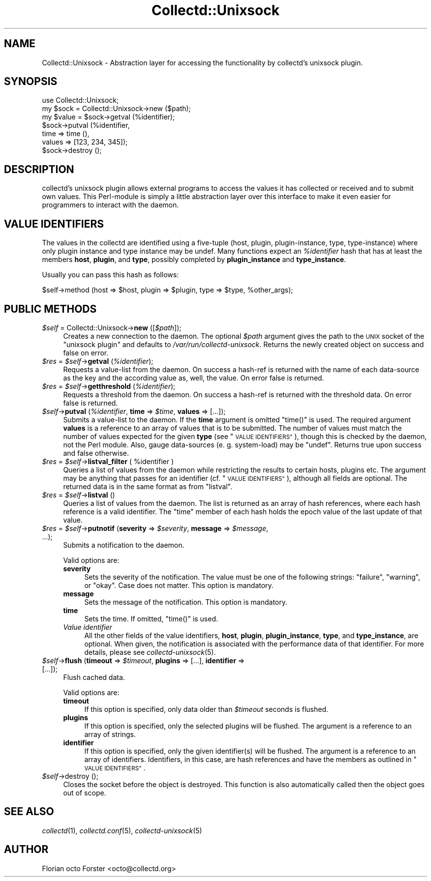 .\" Automatically generated by Pod::Man 2.27 (Pod::Simple 3.28)
.\"
.\" Standard preamble:
.\" ========================================================================
.de Sp \" Vertical space (when we can't use .PP)
.if t .sp .5v
.if n .sp
..
.de Vb \" Begin verbatim text
.ft CW
.nf
.ne \\$1
..
.de Ve \" End verbatim text
.ft R
.fi
..
.\" Set up some character translations and predefined strings.  \*(-- will
.\" give an unbreakable dash, \*(PI will give pi, \*(L" will give a left
.\" double quote, and \*(R" will give a right double quote.  \*(C+ will
.\" give a nicer C++.  Capital omega is used to do unbreakable dashes and
.\" therefore won't be available.  \*(C` and \*(C' expand to `' in nroff,
.\" nothing in troff, for use with C<>.
.tr \(*W-
.ds C+ C\v'-.1v'\h'-1p'\s-2+\h'-1p'+\s0\v'.1v'\h'-1p'
.ie n \{\
.    ds -- \(*W-
.    ds PI pi
.    if (\n(.H=4u)&(1m=24u) .ds -- \(*W\h'-12u'\(*W\h'-12u'-\" diablo 10 pitch
.    if (\n(.H=4u)&(1m=20u) .ds -- \(*W\h'-12u'\(*W\h'-8u'-\"  diablo 12 pitch
.    ds L" ""
.    ds R" ""
.    ds C` ""
.    ds C' ""
'br\}
.el\{\
.    ds -- \|\(em\|
.    ds PI \(*p
.    ds L" ``
.    ds R" ''
.    ds C`
.    ds C'
'br\}
.\"
.\" Escape single quotes in literal strings from groff's Unicode transform.
.ie \n(.g .ds Aq \(aq
.el       .ds Aq '
.\"
.\" If the F register is turned on, we'll generate index entries on stderr for
.\" titles (.TH), headers (.SH), subsections (.SS), items (.Ip), and index
.\" entries marked with X<> in POD.  Of course, you'll have to process the
.\" output yourself in some meaningful fashion.
.\"
.\" Avoid warning from groff about undefined register 'F'.
.de IX
..
.nr rF 0
.if \n(.g .if rF .nr rF 1
.if (\n(rF:(\n(.g==0)) \{
.    if \nF \{
.        de IX
.        tm Index:\\$1\t\\n%\t"\\$2"
..
.        if !\nF==2 \{
.            nr % 0
.            nr F 2
.        \}
.    \}
.\}
.rr rF
.\"
.\" Accent mark definitions (@(#)ms.acc 1.5 88/02/08 SMI; from UCB 4.2).
.\" Fear.  Run.  Save yourself.  No user-serviceable parts.
.    \" fudge factors for nroff and troff
.if n \{\
.    ds #H 0
.    ds #V .8m
.    ds #F .3m
.    ds #[ \f1
.    ds #] \fP
.\}
.if t \{\
.    ds #H ((1u-(\\\\n(.fu%2u))*.13m)
.    ds #V .6m
.    ds #F 0
.    ds #[ \&
.    ds #] \&
.\}
.    \" simple accents for nroff and troff
.if n \{\
.    ds ' \&
.    ds ` \&
.    ds ^ \&
.    ds , \&
.    ds ~ ~
.    ds /
.\}
.if t \{\
.    ds ' \\k:\h'-(\\n(.wu*8/10-\*(#H)'\'\h"|\\n:u"
.    ds ` \\k:\h'-(\\n(.wu*8/10-\*(#H)'\`\h'|\\n:u'
.    ds ^ \\k:\h'-(\\n(.wu*10/11-\*(#H)'^\h'|\\n:u'
.    ds , \\k:\h'-(\\n(.wu*8/10)',\h'|\\n:u'
.    ds ~ \\k:\h'-(\\n(.wu-\*(#H-.1m)'~\h'|\\n:u'
.    ds / \\k:\h'-(\\n(.wu*8/10-\*(#H)'\z\(sl\h'|\\n:u'
.\}
.    \" troff and (daisy-wheel) nroff accents
.ds : \\k:\h'-(\\n(.wu*8/10-\*(#H+.1m+\*(#F)'\v'-\*(#V'\z.\h'.2m+\*(#F'.\h'|\\n:u'\v'\*(#V'
.ds 8 \h'\*(#H'\(*b\h'-\*(#H'
.ds o \\k:\h'-(\\n(.wu+\w'\(de'u-\*(#H)/2u'\v'-.3n'\*(#[\z\(de\v'.3n'\h'|\\n:u'\*(#]
.ds d- \h'\*(#H'\(pd\h'-\w'~'u'\v'-.25m'\f2\(hy\fP\v'.25m'\h'-\*(#H'
.ds D- D\\k:\h'-\w'D'u'\v'-.11m'\z\(hy\v'.11m'\h'|\\n:u'
.ds th \*(#[\v'.3m'\s+1I\s-1\v'-.3m'\h'-(\w'I'u*2/3)'\s-1o\s+1\*(#]
.ds Th \*(#[\s+2I\s-2\h'-\w'I'u*3/5'\v'-.3m'o\v'.3m'\*(#]
.ds ae a\h'-(\w'a'u*4/10)'e
.ds Ae A\h'-(\w'A'u*4/10)'E
.    \" corrections for vroff
.if v .ds ~ \\k:\h'-(\\n(.wu*9/10-\*(#H)'\s-2\u~\d\s+2\h'|\\n:u'
.if v .ds ^ \\k:\h'-(\\n(.wu*10/11-\*(#H)'\v'-.4m'^\v'.4m'\h'|\\n:u'
.    \" for low resolution devices (crt and lpr)
.if \n(.H>23 .if \n(.V>19 \
\{\
.    ds : e
.    ds 8 ss
.    ds o a
.    ds d- d\h'-1'\(ga
.    ds D- D\h'-1'\(hy
.    ds th \o'bp'
.    ds Th \o'LP'
.    ds ae ae
.    ds Ae AE
.\}
.rm #[ #] #H #V #F C
.\" ========================================================================
.\"
.IX Title "Collectd::Unixsock 3"
.TH Collectd::Unixsock 3 "2017-07-14" "perl v5.18.2" "User Contributed Perl Documentation"
.\" For nroff, turn off justification.  Always turn off hyphenation; it makes
.\" way too many mistakes in technical documents.
.if n .ad l
.nh
.SH "NAME"
Collectd::Unixsock \- Abstraction layer for accessing the functionality by
collectd's unixsock plugin.
.SH "SYNOPSIS"
.IX Header "SYNOPSIS"
.Vb 1
\&  use Collectd::Unixsock;
\&
\&  my $sock = Collectd::Unixsock\->new ($path);
\&
\&  my $value = $sock\->getval (%identifier);
\&  $sock\->putval (%identifier,
\&                 time => time (),
\&                 values => [123, 234, 345]);
\&
\&  $sock\->destroy ();
.Ve
.SH "DESCRIPTION"
.IX Header "DESCRIPTION"
collectd's unixsock plugin allows external programs to access the values it has
collected or received and to submit own values. This Perl-module is simply a
little abstraction layer over this interface to make it even easier for
programmers to interact with the daemon.
.SH "VALUE IDENTIFIERS"
.IX Header "VALUE IDENTIFIERS"
The values in the collectd are identified using a five-tuple (host, plugin,
plugin-instance, type, type-instance) where only plugin instance and type
instance may be undef. Many functions expect an \fI\f(CI%identifier\fI\fR hash that has at
least the members \fBhost\fR, \fBplugin\fR, and \fBtype\fR, possibly completed by
\&\fBplugin_instance\fR and \fBtype_instance\fR.
.PP
Usually you can pass this hash as follows:
.PP
.Vb 1
\&  $self\->method (host => $host, plugin => $plugin, type => $type, %other_args);
.Ve
.SH "PUBLIC METHODS"
.IX Header "PUBLIC METHODS"
.ie n .IP "\fI\fI$self\fI\fR = Collectd::Unixsock\->\fBnew\fR ([\fI\fI$path\fI\fR]);" 4
.el .IP "\fI\f(CI$self\fI\fR = Collectd::Unixsock\->\fBnew\fR ([\fI\f(CI$path\fI\fR]);" 4
.IX Item "$self = Collectd::Unixsock->new ([$path]);"
Creates a new connection to the daemon. The optional \fI\f(CI$path\fI\fR argument gives
the path to the \s-1UNIX\s0 socket of the \f(CW\*(C`unixsock plugin\*(C'\fR and defaults to
\&\fI/var/run/collectd\-unixsock\fR. Returns the newly created object on success and
false on error.
.ie n .IP "\fI\fI$res\fI\fR = \fI\fI$self\fI\fR\->\fBgetval\fR (\fI\fI%identifier\fI\fR);" 4
.el .IP "\fI\f(CI$res\fI\fR = \fI\f(CI$self\fI\fR\->\fBgetval\fR (\fI\f(CI%identifier\fI\fR);" 4
.IX Item "$res = $self->getval (%identifier);"
Requests a value-list from the daemon. On success a hash-ref is returned with
the name of each data-source as the key and the according value as, well, the
value. On error false is returned.
.ie n .IP "\fI\fI$res\fI\fR = \fI\fI$self\fI\fR\->\fBgetthreshold\fR (\fI\fI%identifier\fI\fR);" 4
.el .IP "\fI\f(CI$res\fI\fR = \fI\f(CI$self\fI\fR\->\fBgetthreshold\fR (\fI\f(CI%identifier\fI\fR);" 4
.IX Item "$res = $self->getthreshold (%identifier);"
Requests a threshold from the daemon. On success a hash-ref is returned with
the threshold data. On error false is returned.
.ie n .IP "\fI\fI$self\fI\fR\->\fBputval\fR (\fI\fI%identifier\fI\fR, \fBtime\fR => \fI\fI$time\fI\fR, \fBvalues\fR => [...]);" 4
.el .IP "\fI\f(CI$self\fI\fR\->\fBputval\fR (\fI\f(CI%identifier\fI\fR, \fBtime\fR => \fI\f(CI$time\fI\fR, \fBvalues\fR => [...]);" 4
.IX Item "$self->putval (%identifier, time => $time, values => [...]);"
Submits a value-list to the daemon. If the \fBtime\fR argument is omitted
\&\f(CW\*(C`time()\*(C'\fR is used. The required argument \fBvalues\fR is a reference to an array
of values that is to be submitted. The number of values must match the number
of values expected for the given \fBtype\fR (see \*(L"\s-1VALUE IDENTIFIERS\*(R"\s0), though
this is checked by the daemon, not the Perl module. Also, gauge data-sources
(e.\ g. system-load) may be \f(CW\*(C`undef\*(C'\fR. Returns true upon success and false
otherwise.
.ie n .IP "\fI\fI$res\fI\fR = \fI\fI$self\fI\fR\->\fBlistval_filter\fR ( %identifier )" 4
.el .IP "\fI\f(CI$res\fI\fR = \fI\f(CI$self\fI\fR\->\fBlistval_filter\fR ( \f(CW%identifier\fR )" 4
.IX Item "$res = $self->listval_filter ( %identifier )"
Queries a list of values from the daemon while restricting the results to
certain hosts, plugins etc. The argument may be anything that passes for an
identifier (cf. \*(L"\s-1VALUE IDENTIFIERS\*(R"\s0), although all fields are optional.
The returned data is in the same format as from \f(CW\*(C`listval\*(C'\fR.
.ie n .IP "\fI\fI$res\fI\fR = \fI\fI$self\fI\fR\->\fBlistval\fR ()" 4
.el .IP "\fI\f(CI$res\fI\fR = \fI\f(CI$self\fI\fR\->\fBlistval\fR ()" 4
.IX Item "$res = $self->listval ()"
Queries a list of values from the daemon. The list is returned as an array of
hash references, where each hash reference is a valid identifier. The \f(CW\*(C`time\*(C'\fR
member of each hash holds the epoch value of the last update of that value.
.ie n .IP "\fI\fI$res\fI\fR = \fI\fI$self\fI\fR\->\fBputnotif\fR (\fBseverity\fR => \fI\fI$severity\fI\fR, \fBmessage\fR => \fI\fI$message\fI\fR, ...);" 4
.el .IP "\fI\f(CI$res\fI\fR = \fI\f(CI$self\fI\fR\->\fBputnotif\fR (\fBseverity\fR => \fI\f(CI$severity\fI\fR, \fBmessage\fR => \fI\f(CI$message\fI\fR, ...);" 4
.IX Item "$res = $self->putnotif (severity => $severity, message => $message, ...);"
Submits a notification to the daemon.
.Sp
Valid options are:
.RS 4
.IP "\fBseverity\fR" 4
.IX Item "severity"
Sets the severity of the notification. The value must be one of the following
strings: \f(CW\*(C`failure\*(C'\fR, \f(CW\*(C`warning\*(C'\fR, or \f(CW\*(C`okay\*(C'\fR. Case does not matter. This option
is mandatory.
.IP "\fBmessage\fR" 4
.IX Item "message"
Sets the message of the notification. This option is mandatory.
.IP "\fBtime\fR" 4
.IX Item "time"
Sets the time. If omitted, \f(CW\*(C`time()\*(C'\fR is used.
.IP "\fIValue identifier\fR" 4
.IX Item "Value identifier"
All the other fields of the value identifiers, \fBhost\fR, \fBplugin\fR,
\&\fBplugin_instance\fR, \fBtype\fR, and \fBtype_instance\fR, are optional. When given,
the notification is associated with the performance data of that identifier.
For more details, please see \fIcollectd\-unixsock\fR\|(5).
.RE
.RS 4
.RE
.ie n .IP "\fI\fI$self\fI\fR\->\fBflush\fR (\fBtimeout\fR => \fI\fI$timeout\fI\fR, \fBplugins\fR => [...], \fBidentifier\fR  => [...]);" 4
.el .IP "\fI\f(CI$self\fI\fR\->\fBflush\fR (\fBtimeout\fR => \fI\f(CI$timeout\fI\fR, \fBplugins\fR => [...], \fBidentifier\fR  => [...]);" 4
.IX Item "$self->flush (timeout => $timeout, plugins => [...], identifier => [...]);"
Flush cached data.
.Sp
Valid options are:
.RS 4
.IP "\fBtimeout\fR" 4
.IX Item "timeout"
If this option is specified, only data older than \fI\f(CI$timeout\fI\fR seconds is
flushed.
.IP "\fBplugins\fR" 4
.IX Item "plugins"
If this option is specified, only the selected plugins will be flushed. The
argument is a reference to an array of strings.
.IP "\fBidentifier\fR" 4
.IX Item "identifier"
If this option is specified, only the given identifier(s) will be flushed. The
argument is a reference to an array of identifiers. Identifiers, in this case,
are hash references and have the members as outlined in \*(L"\s-1VALUE IDENTIFIERS\*(R"\s0.
.RE
.RS 4
.RE
.ie n .IP "\fI\fI$self\fI\fR\->destroy ();" 4
.el .IP "\fI\f(CI$self\fI\fR\->destroy ();" 4
.IX Item "$self->destroy ();"
Closes the socket before the object is destroyed. This function is also
automatically called then the object goes out of scope.
.SH "SEE ALSO"
.IX Header "SEE ALSO"
\&\fIcollectd\fR\|(1),
\&\fIcollectd.conf\fR\|(5),
\&\fIcollectd\-unixsock\fR\|(5)
.SH "AUTHOR"
.IX Header "AUTHOR"
Florian octo Forster <octo@collectd.org>
